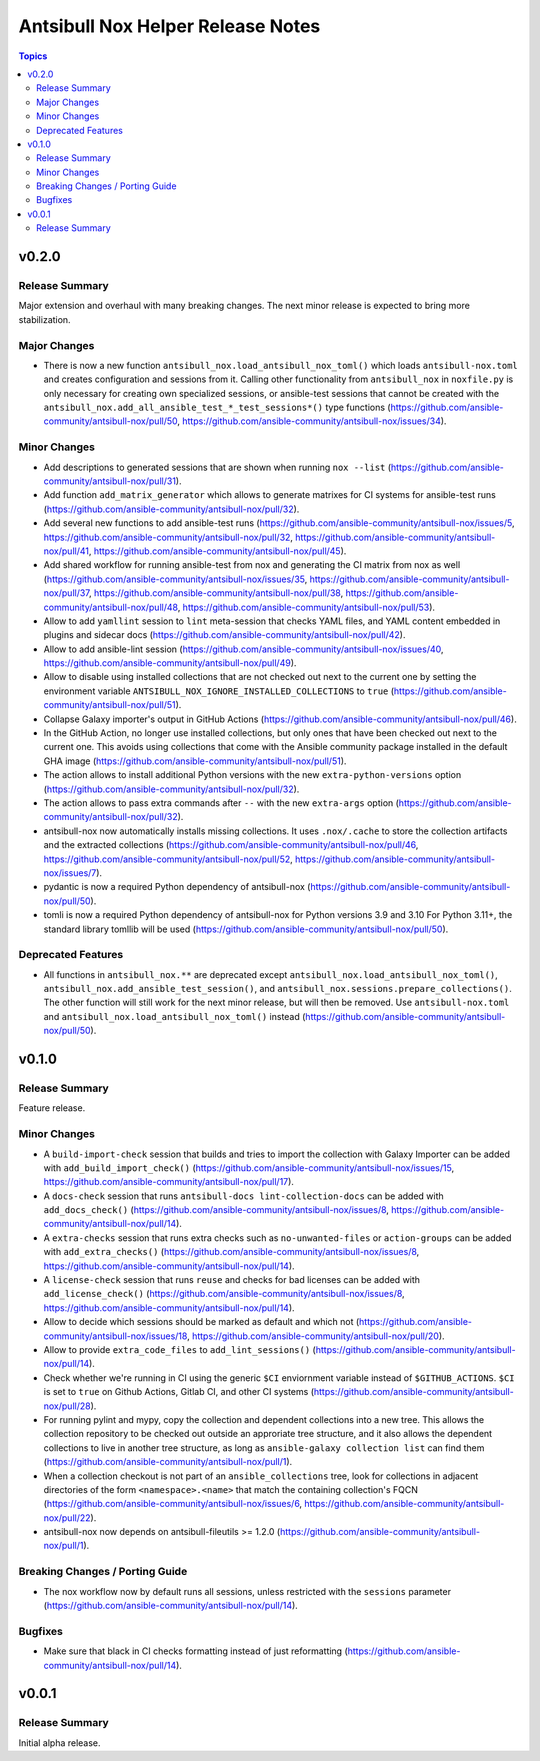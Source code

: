 ==================================
Antsibull Nox Helper Release Notes
==================================

.. contents:: Topics

v0.2.0
======

Release Summary
---------------

Major extension and overhaul with many breaking changes. The next minor release is expected to bring more stabilization.

Major Changes
-------------

- There is now a new function ``antsibull_nox.load_antsibull_nox_toml()`` which loads ``antsibull-nox.toml`` and creates configuration and sessions from it. Calling other functionality from ``antsibull_nox`` in ``noxfile.py`` is only necessary for creating own specialized sessions, or ansible-test sessions that cannot be created with the ``antsibull_nox.add_all_ansible_test_*_test_sessions*()`` type functions (https://github.com/ansible-community/antsibull-nox/pull/50, https://github.com/ansible-community/antsibull-nox/issues/34).

Minor Changes
-------------

- Add descriptions to generated sessions that are shown when running ``nox --list`` (https://github.com/ansible-community/antsibull-nox/pull/31).
- Add function ``add_matrix_generator`` which allows to generate matrixes for CI systems for ansible-test runs (https://github.com/ansible-community/antsibull-nox/pull/32).
- Add several new functions to add ansible-test runs (https://github.com/ansible-community/antsibull-nox/issues/5, https://github.com/ansible-community/antsibull-nox/pull/32, https://github.com/ansible-community/antsibull-nox/pull/41, https://github.com/ansible-community/antsibull-nox/pull/45).
- Add shared workflow for running ansible-test from nox and generating the CI matrix from nox as well (https://github.com/ansible-community/antsibull-nox/issues/35, https://github.com/ansible-community/antsibull-nox/pull/37, https://github.com/ansible-community/antsibull-nox/pull/38, https://github.com/ansible-community/antsibull-nox/pull/48, https://github.com/ansible-community/antsibull-nox/pull/53).
- Allow to add ``yamllint`` session to ``lint`` meta-session that checks YAML files, and YAML content embedded in plugins and sidecar docs (https://github.com/ansible-community/antsibull-nox/pull/42).
- Allow to add ansible-lint session (https://github.com/ansible-community/antsibull-nox/issues/40, https://github.com/ansible-community/antsibull-nox/pull/49).
- Allow to disable using installed collections that are not checked out next to the current one by setting the environment variable ``ANTSIBULL_NOX_IGNORE_INSTALLED_COLLECTIONS`` to ``true`` (https://github.com/ansible-community/antsibull-nox/pull/51).
- Collapse Galaxy importer's output in GitHub Actions (https://github.com/ansible-community/antsibull-nox/pull/46).
- In the GitHub Action, no longer use installed collections, but only ones that have been checked out next to the current one. This avoids using collections that come with the Ansible community package installed in the default GHA image (https://github.com/ansible-community/antsibull-nox/pull/51).
- The action allows to install additional Python versions with the new ``extra-python-versions`` option (https://github.com/ansible-community/antsibull-nox/pull/32).
- The action allows to pass extra commands after ``--`` with the new ``extra-args`` option (https://github.com/ansible-community/antsibull-nox/pull/32).
- antsibull-nox now automatically installs missing collections. It uses ``.nox/.cache`` to store the collection artifacts and the extracted collections (https://github.com/ansible-community/antsibull-nox/pull/46, https://github.com/ansible-community/antsibull-nox/pull/52, https://github.com/ansible-community/antsibull-nox/issues/7).
- pydantic is now a required Python dependency of antsibull-nox (https://github.com/ansible-community/antsibull-nox/pull/50).
- tomli is now a required Python dependency of antsibull-nox for Python versions 3.9 and 3.10 For Python 3.11+, the standard library tomllib will be used (https://github.com/ansible-community/antsibull-nox/pull/50).

Deprecated Features
-------------------

- All functions in ``antsibull_nox.**`` are deprecated except ``antsibull_nox.load_antsibull_nox_toml()``, ``antsibull_nox.add_ansible_test_session()``, and ``antsibull_nox.sessions.prepare_collections()``. The other function will still work for the next minor release, but will then be removed. Use ``antsibull-nox.toml`` and ``antsibull_nox.load_antsibull_nox_toml()`` instead (https://github.com/ansible-community/antsibull-nox/pull/50).

v0.1.0
======

Release Summary
---------------

Feature release.

Minor Changes
-------------

- A ``build-import-check`` session that builds and tries to import the collection with Galaxy Importer can be added with ``add_build_import_check()`` (https://github.com/ansible-community/antsibull-nox/issues/15, https://github.com/ansible-community/antsibull-nox/pull/17).
- A ``docs-check`` session that runs ``antsibull-docs lint-collection-docs`` can be added with ``add_docs_check()`` (https://github.com/ansible-community/antsibull-nox/issues/8, https://github.com/ansible-community/antsibull-nox/pull/14).
- A ``extra-checks`` session that runs extra checks such as ``no-unwanted-files`` or ``action-groups`` can be added with ``add_extra_checks()`` (https://github.com/ansible-community/antsibull-nox/issues/8, https://github.com/ansible-community/antsibull-nox/pull/14).
- A ``license-check`` session that runs ``reuse`` and checks for bad licenses can be added with ``add_license_check()`` (https://github.com/ansible-community/antsibull-nox/issues/8, https://github.com/ansible-community/antsibull-nox/pull/14).
- Allow to decide which sessions should be marked as default and which not (https://github.com/ansible-community/antsibull-nox/issues/18, https://github.com/ansible-community/antsibull-nox/pull/20).
- Allow to provide ``extra_code_files`` to ``add_lint_sessions()`` (https://github.com/ansible-community/antsibull-nox/pull/14).
- Check whether we're running in CI using the generic ``$CI`` enviornment variable instead of ``$GITHUB_ACTIONS``. ``$CI`` is set to ``true`` on Github Actions, Gitlab CI, and other CI systems (https://github.com/ansible-community/antsibull-nox/pull/28).
- For running pylint and mypy, copy the collection and dependent collections into a new tree. This allows the collection repository to be checked out outside an approriate tree structure, and it also allows the dependent collections to live in another tree structure, as long as ``ansible-galaxy collection list`` can find them (https://github.com/ansible-community/antsibull-nox/pull/1).
- When a collection checkout is not part of an ``ansible_collections`` tree, look for collections in adjacent directories of the form ``<namespace>.<name>`` that match the containing collection's FQCN (https://github.com/ansible-community/antsibull-nox/issues/6, https://github.com/ansible-community/antsibull-nox/pull/22).
- antsibull-nox now depends on antsibull-fileutils >= 1.2.0 (https://github.com/ansible-community/antsibull-nox/pull/1).

Breaking Changes / Porting Guide
--------------------------------

- The nox workflow now by default runs all sessions, unless restricted with the ``sessions`` parameter (https://github.com/ansible-community/antsibull-nox/pull/14).

Bugfixes
--------

- Make sure that black in CI checks formatting instead of just reformatting (https://github.com/ansible-community/antsibull-nox/pull/14).

v0.0.1
======

Release Summary
---------------

Initial alpha release.
